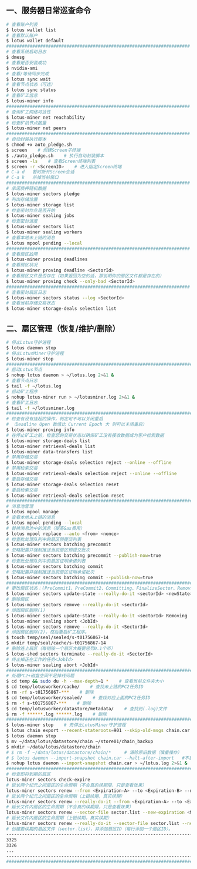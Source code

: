 ** 一、服务器日常巡查命令
#+BEGIN_SRC sh
  # 查看账户列表
  $ lotus wallet list
  # 查看默认账户
  $ lotus wallet default
  ######################################################################
  # 查看系统启动日志
  $ dmesg
  # 查看是否安装成功
  $ nvidia-smi
  # 查看/等待同步完成
  $ lotus sync wait
  # 查看节点状态（可选）
  $ lotus sync status
  # 查看矿工信息
  $ lotus-miner info
  ######################################################################
  # 查询矿工网络可达性
  $ lotus-miner net reachability
  # 检查矿机节点数量
  $ lotus-miner net peers
  ######################################################################
  # 自动封装执行脚本
  $ chmod +x auto_pledge.sh
  $ screen    # 创建Screen子终端
  $ ./auto_pledge.sh    # 执行自动封装脚本
  $ screen -ls    # 查看Screen终端列表
  $ screen -r <ScreenID>    # 进入指定Screen终端
  # C-a d	暂时断开Screen会话
  # C-a k	杀掉当前窗口
  ######################################################################
  # 承诺质押随机数据
  $ lotus-miner sectors pledge
  # 列出存储位置
  $ lotus-miner storage list
  # 检查密封作业是否开始
  $ lotus-miner sealing jobs
  # 检查密封进度
  $ lotus-miner sectors list
  $ lotus-miner sealing workers
  # 查看本地未上链的消息
  $ lotus mpool pending --local
  ######################################################################
  # 查看扇区故障
  $ lotus-miner proving deadlines
  # 查看扇区状况
  $ lotus-miner proving deadline <SectorId>
  # 查看扇区文件是否存在（如果返回为空的话，那说明你的扇区文件都是存在的）
  $ lotus-miner proving check --only-bad <SectorId>
  ######################################################################
  # 查看密封扇区日志
  $ lotus-miner sectors status --log <SectorId>
  # 查看当前存储交易状态
  $ lotus-miner storage-deals selection list
#+END_SRC

** 二、扇区管理（恢复/维护/删除）
#+BEGIN_SRC sh
  # 停止Lotus守护进程
  $ lotus daemon stop
  # 停止LotusMiner守护进程
  $ lotus-miner stop
  ############################################################################
  # 启动Lotus节点
  $ nohup lotus daemon > ~/lotus.log 2>&1 &
  # 查看节点日志
  $ tail -f ~/lotus.log
  # 启动矿工程序
  $ nohup lotus-miner run > ~/lotusminer.log 2>&1 &
  # 查看矿工日志
  $ tail -f ~/lotusminer.log
  ############################################################################
  # 检查有没有挂起的操作，判定可不可以关闭重启
  # （Deadline Open 数值比 Current Epoch 大 则可以关闭重启）
  $ lotus-miner proving info
  # 在停止矿工之前，检查您的交易状态以确保矿工没有接收数据或为客户检索数据
  $ lotus-miner storage-deals list
  $ lotus-miner retrieval-deals list
  $ lotus-miner data-transfers list
  # 禁用存储交易
  $ lotus-miner storage-deals selection reject --online --offline
  # 禁用检索交易
  $ lotus-miner retrieval-deals selection reject --online --offline
  # 重启存储交易
  $ lotus-miner storage-deals selection reset
  # 重启检索交易
  $ lotus-miner retrieval-deals selection reset
  ############################################################################
  # 消息池管理
  $ lotus mpool manage
  # 查看本地未上链的消息
  $ lotus mpool pending --local
  # 替换消息池中的消息（提高Gas费用）
  $ lotus mpool replace --auto <from> <nonce>
  # 检查批处理队列中的扇区预提交列表
  $ lotus-miner sectors batching precommit
  # 忽略配置并强制推送当前扇区预提交批次
  $ lotus-miner sectors batching precommit --publish-now=true
  # 检查批处理队列中的扇区证明承诺列表
  $ lotus-miner sectors batching commit
  # 忽略配置并强制推送当前扇区证明承诺批次
  $ lotus-miner sectors batching commit --publish-now=true
  ############################################################################
  # 更改扇区状态：(PreCommit1、PreCommit2、Committing、FinalizeSector、Removing)
  $ lotus-miner sectors update-state --really-do-it <sectorId> <newState>
  # 删除扇区
  $ lotus-miner sectors remove --really-do-it <sectorId>
  # 顽固扇区删除(1)
  $ lotus-miner sectors update-state --really-do-it <sectorId> Removing
  $ lotus-miner sealing abort <JobId>
  $ lotus-miner sectors remove --really-do-it <SectorId>
  # 顽固扇区删除(2)，然后重启矿工程序。
  $ touch temp/seal/sealed/s-t01756867-14
  $ mkdir temp/seal/cache/s-t01756867-14
  # 删除连上扇区（每销毁一个扇区大概要惩罚0.1个币）
  $ lotus-shed sectors terminate --really-do-it <SectorId>
  # 终止掉正在工作的任务<JobId>
  $ lotus-miner sealing abort <JobId>
  ############################################################################
  # 处理PC2+磁盘空间不足掉线问题
  $ cd temp && sudo du -h --max-depth=1 *    # 查看当前文件夹大小
  $ cd temp/lotusworker/cache/    # 查找未上链的PC2任务ID
  $ rm -rf s-t01756867-***    # 删除
  $ cd temp/lotusworker/sealed/    # 查找对应上面的PC2任务ID
  $ rm -f s-t01756867-***    # 删除
  $ cd temp/lotusworker/datastore/metadata/    # 查找到(.log)文件
  $ rm -f ******.log ******.log    # 删除
  #####################################################################################
  $ lotus-miner stop    # 先停止LotusMiner守护进程
  $ lotus chain export --recent-stateroots=901 --skip-old-msgs chain.car
  $ lotus daemon stop
  $ mv ~/data/lotus/datastore/chain ~/store01/chain_backup
  $ mkdir ~/data/lotus/datastore/chain 
  # $ rm -f ~/data/lotus/datastore/chain/*     # 清除原旧数据（慎重操作）
  # $ lotus daemon --import-snapshot chain.car --halt-after-import   #不启动守护程序
  $ nohup lotus daemon --import-snapshot chain.car > ~/lotus.log 2>&1 &   #启动守护程序
  ###############################################################################################
  # 检查即将到期的扇区
  lotus-miner sectors check-expire
  # 延长两个纪元之间扇区的生命周期（不会真的续期限，只是查看效果）
  lotus-miner sectors renew --from <Expiration-A> --to <Expiration-B> --new-expiration <MaxExtendNow>
  # 延长两个纪元之间扇区的生命周期（上链续期，真实续期）
  lotus-miner sectors renew --really-do-it --from <Expiration-A> --to <Expiration-B> --new-expiration <MaxExtendNow>
  # 延长文件内扇区的生命周期（不会真的续期限，只是查看效果）
  lotus-miner sectors renew --sector-file sector.list --new-expiration <MaxExtendNow>
  # 延长文件内扇区的生命周期（上链续期，真实续期）
  lotus-miner sectors renew --really-do-it --sector-file sector.list --new-expiration <MaxExtendNow>
  # 创建要续期的扇区文件（sector.list），并添加扇区ID（每行添加一个扇区ID）。
  ----------------------------------------------------------------------------------------------
  3325
  3326
  ...
  ----------------------------------------------------------------------------------------------
  ###############################################################################################
#+END_SRC
